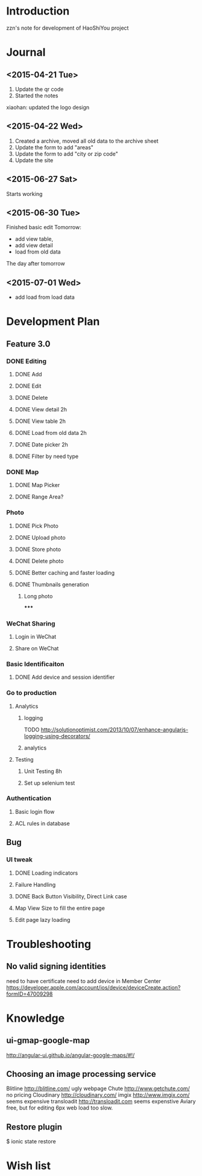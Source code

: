 

* Introduction
zzn's note for development of HaoShiYou project
* Journal
** <2015-04-21 Tue> 
1. Update the qr code
2. Started the notes

xiaohan: updated the logo design
** <2015-04-22 Wed>
1. Created a archive, moved all old data to the archive sheet
2. Update the form to add "areas"
3. Update the form to add "city or zip code"
4. Update the site
** <2015-06-27 Sat>
Starts working
** <2015-06-30 Tue>
Finished basic edit
Tomorrow: 
- add view table,
- add view detail
- load from old data
The day after tomorrow
** <2015-07-01 Wed>
- add load from load data

* Development Plan
** Feature 3.0
*** DONE Editing
**** DONE Add
**** DONE Edit
**** DONE Delete

**** DONE View detail 2h
**** DONE View table 2h
**** DONE Load from old data 2h
**** DONE Date picker 2h


**** DONE Filter by need type
*** DONE Map
**** DONE Map Picker
**** DONE Range Area?


*** Photo
**** DONE Pick Photo
**** DONE Upload photo
**** DONE Store photo
**** DONE Delete photo
**** DONE Better caching and faster loading

**** DONE Thumbnails generation
***** Long photo
*****

*** WeChat Sharing
**** Login in WeChat
**** Share on WeChat
*** Basic Identificaiton
**** DONE Add device and session identifier


*** Go to production
**** Analytics
***** logging
TODO
http://solutionoptimist.com/2013/10/07/enhance-angularjs-logging-using-decorators/
***** analytics
**** Testing
***** Unit Testing 8h
***** Set up selenium test


*** Authentication
**** Basic login flow
**** ACL rules in database

** Bug
*** UI tweak
**** DONE Loading indicators
**** Failure Handling
**** DONE Back Button Visibility, Direct Link case

**** Map View Size to fill the entire page
**** Edit page lazy loading
  
* Troubleshooting
** No valid signing identities
need to have certificate
need to add device in Member Center
https://developer.apple.com/account/ios/device/deviceCreate.action?formID=47009298
  
* Knowledge
** ui-gmap-google-map
http://angular-ui.github.io/angular-google-maps/#!/
** Choosing an image processing service
Blitline http://blitline.com/ ugly webpage
Chute http://www.getchute.com/ no pricing
Cloudinary http://cloudinary.com/ 
imgix http://www.imgix.com/ seems expensive
transloadit http://transloadit.com seems expenstive
Aviary free, but for editing
6px web load too slow.
** Restore plugin
$ ionic state restore


* Wish list

